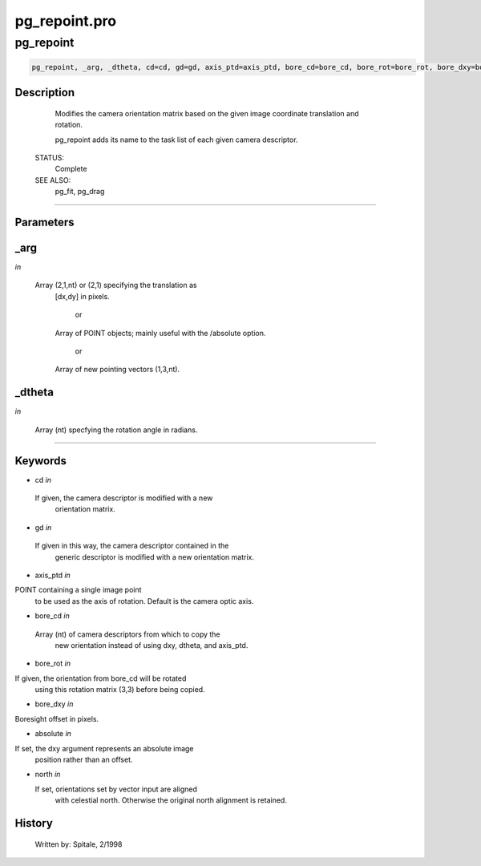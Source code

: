 pg\_repoint.pro
===================================================================================================



























pg\_repoint
________________________________________________________________________________________________________________________





.. code:: IDL

 pg_repoint, _arg, _dtheta, cd=cd, gd=gd, axis_ptd=axis_ptd, bore_cd=bore_cd, bore_rot=bore_rot, bore_dxy=bore_dxy, absolute=absolute, north=north



Description
-----------
	Modifies the camera orientation matrix based on the given image
	coordinate translation and rotation.



	pg_repoint adds its name to the task list of each given camera
	descriptor.


 STATUS:
	Complete


 SEE ALSO:
	pg_fit, pg_drag













+++++++++++++++++++++++++++++++++++++++++++++++++++++++++++++++++++++++++++++++++++++++++++++++++++++++++++++++++++++++++++++++++++++++++++++++++++++++++++++++++++++++++++++


Parameters
----------




\_arg
-----------------------------------------------------------------------------

*in* 

	Array (2,1,nt) or (2,1) specifying the translation as
			[dx,dy] in pixels.

				or

			Array of POINT objects; mainly useful with the /absolute
			option.

				or

			Array of new pointing vectors (1,3,nt).





\_dtheta
-----------------------------------------------------------------------------

*in* 

	Array (nt) specfying the rotation angle in radians.





+++++++++++++++++++++++++++++++++++++++++++++++++++++++++++++++++++++++++++++++++++++++++++++++++++++++++++++++++++++++++++++++++++++++++++++++++++++++++++++++++++++++++++++++++




Keywords
--------


.. _cd
- cd *in* 

 If given, the camera descriptor is modified with a new
		 orientation matrix.




.. _gd
- gd *in* 

 If given in this way, the camera descriptor contained in the
		 generic descriptor is modified with a new orientation matrix.





.. _axis\_ptd
- axis\_ptd *in* 

POINT containing a single image point
		 to be used as the axis of rotation.  Default is the camera
		 optic axis.




.. _bore\_cd
- bore\_cd *in* 

 Array (nt) of camera descriptors from which to copy the
		  new orientation instead of using dxy, dtheta, and axis_ptd.




.. _bore\_rot
- bore\_rot *in* 

If given, the orientation from bore_cd will be rotated
		  using this rotation matrix (3,3) before being copied.




.. _bore\_dxy
- bore\_dxy *in* 

Boresight offset in pixels.




.. _absolute
- absolute *in* 

If set, the dxy argument represents an absolute image
		  position rather than an offset.




.. _north
- north *in* 

  If set, orientations set by vector input are aligned
		  with celestial north.  Otherwise the original north alignment
		  is retained.














History
-------

 	Written by:	Spitale, 2/1998





















